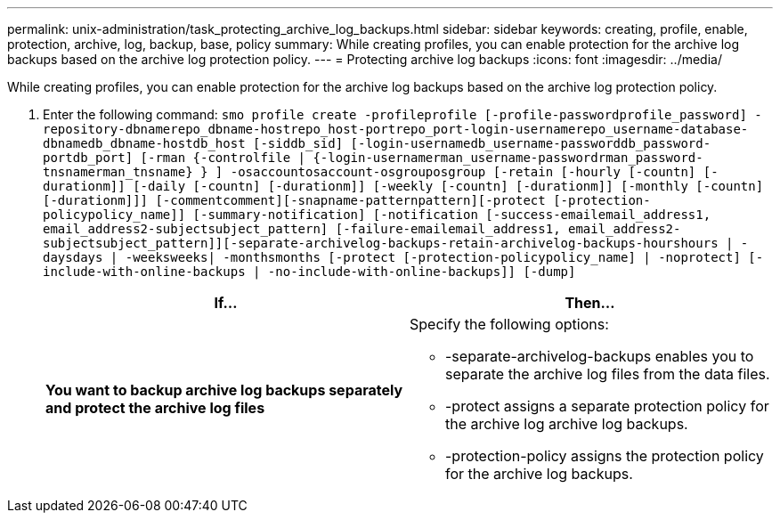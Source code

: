 ---
permalink: unix-administration/task_protecting_archive_log_backups.html
sidebar: sidebar
keywords: creating, profile, enable, protection, archive, log, backup, base, policy
summary: While creating profiles, you can enable protection for the archive log backups based on the archive log protection policy.
---
= Protecting archive log backups
:icons: font
:imagesdir: ../media/

[.lead]
While creating profiles, you can enable protection for the archive log backups based on the archive log protection policy.

. Enter the following command:
  `smo profile create -profileprofile [-profile-passwordprofile_password] -repository-dbnamerepo_dbname-hostrepo_host-portrepo_port-login-usernamerepo_username-database-dbnamedb_dbname-hostdb_host [-siddb_sid] [-login-usernamedb_username-passworddb_password-portdb_port] [-rman {-controlfile | {-login-usernamerman_username-passwordrman_password-tnsnamerman_tnsname} } ] -osaccountosaccount-osgrouposgroup [-retain [-hourly [-countn] [-durationm]] [-daily [-countn] [-durationm]] [-weekly [-countn] [-durationm]] [-monthly [-countn] [-durationm]]] [-commentcomment][-snapname-patternpattern][-protect [-protection-policypolicy_name]] [-summary-notification] [-notification [-success-emailemail_address1, email_address2-subjectsubject_pattern] [-failure-emailemail_address1, email_address2-subjectsubject_pattern]][-separate-archivelog-backups-retain-archivelog-backups-hourshours | -daysdays | -weeksweeks| -monthsmonths [-protect [-protection-policypolicy_name] | -noprotect] [-include-with-online-backups | -no-include-with-online-backups]] [-dump]`
+
[options="header"]
|===
| If...| Then...
a|
*You want to backup archive log backups separately and protect the archive log files*
a|
Specify the following options:

 ** -separate-archivelog-backups enables you to separate the archive log files from the data files.
 ** -protect assigns a separate protection policy for the archive log archive log backups.
 ** -protection-policy assigns the protection policy for the archive log backups.

+
|===
